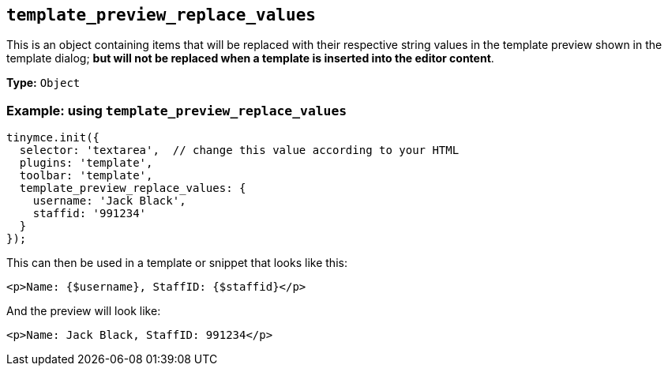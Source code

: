 [[template_preview_replace_values]]
== `+template_preview_replace_values+`

This is an object containing items that will be replaced with their respective string values in the template preview shown in the template dialog; *but will not be replaced when a template is inserted into the editor content*.

*Type:* `+Object+`

=== Example: using `+template_preview_replace_values+`

[source,js]
----
tinymce.init({
  selector: 'textarea',  // change this value according to your HTML
  plugins: 'template',
  toolbar: 'template',
  template_preview_replace_values: {
    username: 'Jack Black',
    staffid: '991234'
  }
});
----

This can then be used in a template or snippet that looks like this:

[source,html]
----
<p>Name: {$username}, StaffID: {$staffid}</p>
----

And the preview will look like:

[source,html]
----
<p>Name: Jack Black, StaffID: 991234</p>
----
